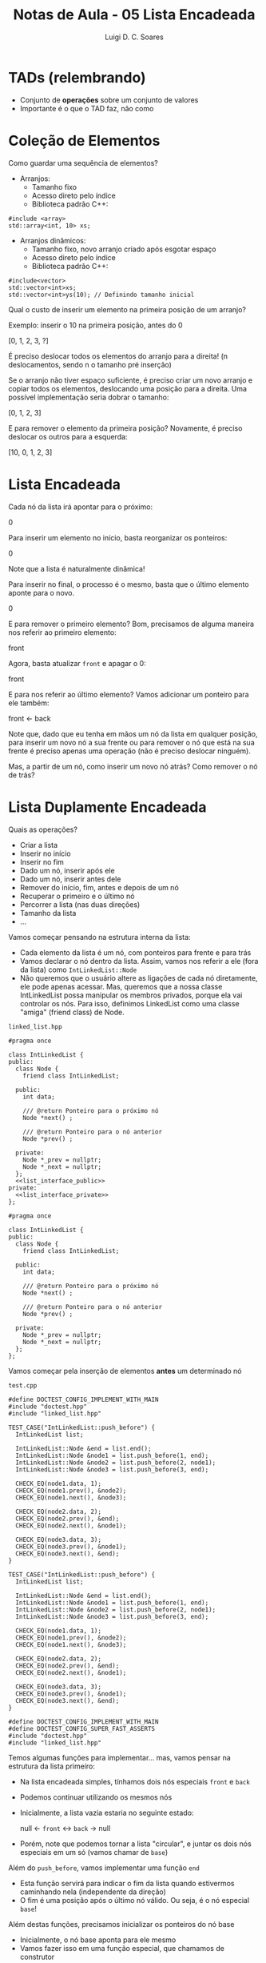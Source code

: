 #+title: Notas de Aula - 05 Lista Encadeada
#+author: Luigi D. C. Soares
#+startup: entitiespretty
#+options: toc:nil  num:nil
#+property: header-args :main no
* TADs (relembrando)

- Conjunto de *operações* sobre um conjunto de valores
- Importante é o que o TAD faz, não como

* Coleção de Elementos

Como guardar uma sequência de elementos?

- Arranjos:
  - Tamanho fixo
  - Acesso direto pelo índice
  - Biblioteca padrão C++:

#+begin_src C++ :exports code
#include <array>
std::array<int, 10> xs;
#+end_src

- Arranjos dinâmicos:
  - Tamanho fixo, novo arranjo criado após esgotar espaço
  - Acesso direto pelo índice
  - Biblioteca padrão C++:
  
#+begin_src C++ :exports code
#include<vector>
std::vector<int>xs;
std::vector<int>ys(10); // Definindo tamanho inicial
#+end_src

Qual o custo de inserir um elemento na primeira posição de um arranjo?

Exemplo: inserir o 10 na primeira posição, antes do 0

[0, 1, 2, 3, ?] \rarr [10, 0, 1, 2, 3]

É preciso deslocar todos os elementos do arranjo para a direita! (n deslocamentos, sendo n o tamanho pré inserção)

Se o arranjo não tiver espaço suficiente, é preciso criar um novo arranjo e copiar todos os elementos, deslocando uma posição para a direita. Uma possível implementação seria dobrar o tamanho:

[0, 1, 2, 3] \rarr [10, 0, 1, 2, 3, ?, ?, ?]

E para remover o elemento da primeira posição? Novamente, é preciso deslocar os outros para a esquerda:

[10, 0, 1, 2, 3] \rarr [0, 1, 2, 3, ?, ?, ?, ?]

* Lista Encadeada

Cada nó da lista irá apontar para o próximo:

0 \rarr 1 \rarr 2 \rarr 3

Para inserir um elemento no início, basta reorganizar os ponteiros:

0 \rarr 10 \rarr 1 \rarr 2 \rarr 3

Note que a lista é naturalmente dinâmica!

Para inserir no final, o processo é o mesmo, basta que o último elemento aponte para o novo.

0 \rarr 1 \rarr 2 \rarr 3 \rarr 10

E para remover o primeiro elemento? Bom, precisamos de alguma maneira nos referir ao primeiro elemento:

front \rarr 0 \rarr 1 \rarr 2 \rarr 3

Agora, basta atualizar ~front~ e apagar o 0:

front \rarr 1 \rarr 2 \rarr 3

E para nos referir ao último elemento? Vamos adicionar um ponteiro para ele também:

front \rarr 0 \rarr 1 \rarr 2 \rarr 3 \larr back

Note que, dado que eu tenha em mãos um nó da lista em qualquer posição, para inserir um novo nó a sua frente ou para remover o nó que está na sua frente é preciso apenas uma operação (não é preciso deslocar ninguém).

Mas, a partir de um nó, como inserir um novo nó atrás? Como remover o nó de trás?

* Lista Duplamente Encadeada

Quais as operações?
- Criar a lista
- Inserir no início
- Inserir no fim
- Dado um nó, inserir após ele
- Dado um nó, inserir antes dele
- Remover do início, fim, antes e depois de um nó
- Recuperar o primeiro e o último nó
- Percorrer a lista (nas duas direções)
- Tamanho da lista
- ...

Vamos começar pensando na estrutura interna da lista:
- Cada elemento da lista é um nó, com ponteiros para frente e para trás
- Vamos declarar o nó dentro da lista. Assim, vamos nos referir a ele (fora da lista) como ~IntLinkedList::Node~
- Não queremos que o usuário altere as ligações de cada nó diretamente, ele pode apenas acessar. Mas, queremos que a nossa classe IntLinkedList possa manipular os membros privados, porque ela vai controlar os nós. Para isso, definimos LinkedList como uma classe "amiga" (friend class) de Node.

=linked_list.hpp=

#+begin_src C++ :exports none :tangle include/linked_list.hpp :noweb yes
#pragma once

class IntLinkedList {
public:
  class Node {
    friend class IntLinkedList;
    
  public:
    int data;

    /// @return Ponteiro para o próximo nó
    Node *next() ;
    
    /// @return Ponteiro para o nó anterior
    Node *prev() ;
    
  private:
    Node *_prev = nullptr;
    Node *_next = nullptr;
  };
  <<list_interface_public>>
private:
  <<list_interface_private>>
};
#+end_src

#+begin_src C++ :exports code 
#pragma once

class IntLinkedList {
public:
  class Node {
    friend class IntLinkedList;
    
  public:
    int data;

    /// @return Ponteiro para o próximo nó
    Node *next() ;
    
    /// @return Ponteiro para o nó anterior
    Node *prev() ;
    
  private:
    Node *_prev = nullptr;
    Node *_next = nullptr;
  };
};
#+end_src

Vamos começar pela inserção de elementos *antes* um determinado nó

=test.cpp=

#+begin_src C++ :exports code
#define DOCTEST_CONFIG_IMPLEMENT_WITH_MAIN
#include "doctest.hpp"
#include "linked_list.hpp"

TEST_CASE("IntLinkedList::push_before") {
  IntLinkedList list;
  
  IntLinkedList::Node &end = list.end();
  IntLinkedList::Node &node1 = list.push_before(1, end);
  IntLinkedList::Node &node2 = list.push_before(2, node1);
  IntLinkedList::Node &node3 = list.push_before(3, end);

  CHECK_EQ(node1.data, 1);
  CHECK_EQ(node1.prev(), &node2);
  CHECK_EQ(node1.next(), &node3);

  CHECK_EQ(node2.data, 2);
  CHECK_EQ(node2.prev(), &end);
  CHECK_EQ(node2.next(), &node1);

  CHECK_EQ(node3.data, 3);
  CHECK_EQ(node3.prev(), &node1);
  CHECK_EQ(node3.next(), &end);
}
#+end_src

#+begin_src C++ :exports none :noweb-ref test_push_before_ref
TEST_CASE("IntLinkedList::push_before") {
  IntLinkedList list;
  
  IntLinkedList::Node &end = list.end();
  IntLinkedList::Node &node1 = list.push_before(1, end);
  IntLinkedList::Node &node2 = list.push_before(2, node1);
  IntLinkedList::Node &node3 = list.push_before(3, end);

  CHECK_EQ(node1.data, 1);
  CHECK_EQ(node1.prev(), &node2);
  CHECK_EQ(node1.next(), &node3);

  CHECK_EQ(node2.data, 2);
  CHECK_EQ(node2.prev(), &end);
  CHECK_EQ(node2.next(), &node1);

  CHECK_EQ(node3.data, 3);
  CHECK_EQ(node3.prev(), &node1);
  CHECK_EQ(node3.next(), &end);
}
#+end_src

#+begin_src C++ :exports none :noweb-ref test_header_v1_ref
#define DOCTEST_CONFIG_IMPLEMENT_WITH_MAIN
#define DOCTEST_CONFIG_SUPER_FAST_ASSERTS
#include "doctest.hpp"
#include "linked_list.hpp"
#+end_src

Temos algumas funções para implementar... mas, vamos pensar na estrutura da lista primeiro:
- Na lista encadeada simples, tínhamos dois nós especiais ~front~ e ~back~
- Podemos continuar utilizando os mesmos nós
- Inicialmente, a lista vazia estaria no seguinte estado:

  null \larr ~front~ \harr ~back~ \rarr null

- Porém, note que podemos tornar a lista "circular", e juntar os dois nós especiais em um só (vamos chamar de ~base~)
  
Além do ~push_before~, vamos implementar uma função ~end~
- Esta função servirá para indicar o fim da lista quando estivermos caminhando nela (independente da direção)
- O fim é uma posição após o último nó válido. Ou seja, é o nó especial ~base~!

Além destas funções, precisamos inicializar os ponteiros do nó base
- Inicialmente, o nó base aponta para ele mesmo
- Vamos fazer isso em uma função especial, que chamamos de construtor

=linked_list.hpp=

#+begin_src C++ :exports none :noweb-ref list_interface_public
/// @brief Inicializa a lista encadeada
IntLinkedList();

/// @return Nó que corresponde ao final da lista
Node &end();

/// @brief Insere um elemento antes de um determinado nó.
///
/// @param data   Elemento a ser inserido na lista.
/// @param before Nó de referência para a inserção.
/// @return O novo nó armazenando @p data
Node &push_before(int data, Node &before);
#+end_src

#+begin_src C++ :exports none :noweb-ref list_interface_private
Node _base;
#+end_src

#+begin_src C++ :exports code :noweb yes
class IntLinkedList {
public:
  // ...
  
  /// @brief Inicializa a lista encadeada
  IntLinkedList();

  /// @return Nó que corresponde ao final da lista
  Node &end();

  /// @brief Insere um elemento antes de um determinado nó.
  ///
  /// @param data   Elemento a ser inserido na lista.
  /// @param before Nó de referência para a inserção.
  /// @return O novo nó armazenando @p data
  Node &push_before(int data, Node &before);
  
private:
  Node _base;
};
#+end_src

=linked_list.cpp=

#+begin_src C++ :exports code :tangle src/linked_list.cpp
#include "linked_list.hpp"

IntLinkedList::Node *IntLinkedList::Node::prev() {
  return _prev;
}

IntLinkedList::Node *IntLinkedList::Node::next() {
  return _next;
}

IntLinkedList::IntLinkedList() {
  _base._next = &_base;
  _base._prev = &_base;
}

IntLinkedList::Node &IntLinkedList::end() {
  return _base;
}

IntLinkedList::Node &IntLinkedList::push_before(int data, Node &before) {
  Node *node = new Node;
  node->data = data;

  node->_prev = before._prev;
  node->_next = &before;

  before._prev->_next = node;
  before._prev = node;

  return *node;
}
#+end_src

#+begin_src C++ :exports none :noweb-ref src_header_v1_ref
#include "linked_list.hpp"
#+end_src

#+begin_src C++ :exports none :noweb-ref src_ref
IntLinkedList::Node *IntLinkedList::Node::prev() {
  return _prev;
}

IntLinkedList::Node *IntLinkedList::Node::next() {
  return _next;
}

IntLinkedList::IntLinkedList() {
  _base._next = &_base;
  _base._prev = &_base;
}

IntLinkedList::Node &IntLinkedList::end() {
  return _base;
}

IntLinkedList::Node &IntLinkedList::push_before(int data, Node &before) {
  Node *node = new Node;
  node->data = data;

  node->_prev = before._prev;
  node->_next = &before;

  before._prev->_next = node;
  before._prev = node;

  return *node;
}
#+end_src

Resultado do caso de teste, após a implementação:

#+begin_src C++ :exports results :noweb yes :flags -std=c++17 -I ../ -I include src/linked_list.cpp :results scalar
<<test_header_v1_ref>>
<<test_push_before_ref>>
#+end_src

#+RESULTS:
: [doctest] doctest version is "2.4.11"
: [doctest] run with "--help" for options
: ===============================================================================
: [doctest] test cases: 1 | 1 passed | 0 failed | 0 skipped
: [doctest] assertions: 9 | 9 passed | 0 failed |
: [doctest] Status: SUCCESS!

Agora, vamos passar para a inserção *após* um determinado nó

#+begin_src C++ :exports code :noweb-ref test_push_after_ref
TEST_CASE("IntLinkedList::push_after") {
  IntLinkedList list;

  IntLinkedList::Node &front = list.front();
  IntLinkedList::Node &node1 = list.push_after(1, front);
  IntLinkedList::Node &node2 = list.push_after(2, node1);
  IntLinkedList::Node &node3 = list.push_after(3, front);

  CHECK_EQ(node1.data, 1);
  CHECK_EQ(node1.prev(), &node3);
  CHECK_EQ(node1.next(), &node2);

  CHECK_EQ(node2.data, 2);
  CHECK_EQ(node2.prev(), &node1);
  CHECK_EQ(node2.next(), &list.end());

  CHECK_EQ(node3.data, 3);
  CHECK_EQ(node3.prev(), &list.end());
  CHECK_EQ(node3.next(), &node1);
}
#+end_src

Precisaremos implementar a função ~front~, que retorna o primeiro nó válido (diferente de ~end~, que retorna um nó "inválido"), e, claro, a função ~push_after~ (bem parecida com ~push_before~):

=linked_list.hpp=

#+begin_src C++ :exports none :noweb-ref list_interface_public
/// @return Nó que corresponde ao início da lista (primeiro elemento)
Node &front();

/// @brief Insere um elemento após um determinado nó.
///
/// @param data   Elemento a ser inserido na lista.
/// @param before Nó de referência para a inserção.
/// @return O novo nó armazenando @p data
Node &push_after(int data, Node &before);
#+end_src

#+begin_src C++ :exports code :noweb yes
class IntLinkedList {
public:
  // ...
  
  /// @return Nó que corresponde ao início da lista (primeiro elemento)
  Node &front();

  /// @brief Insere um elemento após um determinado nó.
  ///
  /// @param data   Elemento a ser inserido na lista.
  /// @param before Nó de referência para a inserção.
  /// @return O novo nó armazenando @p data
  Node &push_after(int data, Node &before);
  
  // ...
};
#+end_src

=linked_list.cpp=

#+begin_src C++ :exports code :noweb-ref src_ref :tangle src/linked_list.cpp
IntLinkedList::Node &IntLinkedList::front() {
  return *_base._prev;
}

IntLinkedList::Node &IntLinkedList::push_after(int data, Node &after) {
  Node *node = new Node;
  node->data = data;
  
  node->_prev = &after;
  node->_next = after._next;

  after._next->_prev = node;
  after._next = node;

  return *node;
}
#+end_src

#+begin_src C++ :exports results :noweb yes :flags -std=c++17 -I ../ -I include src/linked_list.cpp :results scalar
<<test_header_v1_ref>>
<<test_push_before_ref>>
<<test_push_after_ref>>
#+end_src

#+RESULTS:
: [doctest] doctest version is "2.4.11"
: [doctest] run with "--help" for options
: ===============================================================================
: [doctest] test cases:  2 |  2 passed | 0 failed | 0 skipped
: [doctest] assertions: 18 | 18 passed | 0 failed |
: [doctest] Status: SUCCESS!

E a inserção no início?

#+begin_src C++ :exports code :noweb-ref test_push_front_ref
TEST_CASE("IntLinkedList::push_front") {
  IntLinkedList list;

  IntLinkedList::Node &node1 = list.push_front(1);
  IntLinkedList::Node &node2 = list.push_front(2);
  IntLinkedList::Node &node3 = list.push_front(3);

  CHECK_EQ(node1.data, 1);
  CHECK_EQ(node1.prev(), &node2);
  CHECK_EQ(node1.next(), &list.end());

  CHECK_EQ(node2.data, 2);
  CHECK_EQ(node2.prev(), &node3);
  CHECK_EQ(node2.next(), &node1);

  CHECK_EQ(node3.data, 3);
  CHECK_EQ(node3.prev(), &list.end());
  CHECK_EQ(node3.next(), &node2);
}
#+end_src

=linked_list.hpp=

#+begin_src C++ :exports none :noweb-ref list_interface_public
/// @brief Insere um elemento no início da lista.
///
/// @param data   Elemento a ser inserido.
/// @return O novo nó armazenando @p data
Node &push_front(int data);
#+end_src

#+begin_src C++ :exports code :noweb yes
class IntLinkedList {
public:
  // ...
  
  /// @brief Insere um elemento no início da lista.
  ///
  /// @param data   Elemento a ser inserido.
  /// @return O novo nó armazenando @p data
  Node &push_front(int data);
  
  // ...
};
#+end_src

=linked_list.cpp=

#+begin_src C++ :exports code :noweb-ref src_ref :tangle src/linked_list.cpp
IntLinkedList::Node &IntLinkedList::push_front(int data) {
  return push_after(data, _base);
}
#+end_src

#+begin_src C++ :exports results :noweb yes :flags -std=c++17 -I ../ -I include src/linked_list.cpp :results scalar
<<test_header_v1_ref>>
<<test_push_before_ref>>
<<test_push_after_ref>>
<<test_push_front_ref>>
#+end_src

#+RESULTS:
: [doctest] doctest version is "2.4.11"
: [doctest] run with "--help" for options
: ===============================================================================
: [doctest] test cases:  3 |  3 passed | 0 failed | 0 skipped
: [doctest] assertions: 27 | 27 passed | 0 failed |
: [doctest] Status: SUCCESS!

A inserção no final segue a mesma ideia:

#+begin_src C++ :exports code :noweb-ref test_push_back_ref
TEST_CASE("IntLinkedList::push_back") {
  IntLinkedList list;

  IntLinkedList::Node &node1 = list.push_back(1);
  IntLinkedList::Node &node2 = list.push_back(2);
  IntLinkedList::Node &node3 = list.push_back(3);

  CHECK_EQ(node1.data, 1);
  CHECK_EQ(node1.prev(), &list.end());
  CHECK_EQ(node1.next(), &node2);

  CHECK_EQ(node2.data, 2);
  CHECK_EQ(node2.prev(), &node1);
  CHECK_EQ(node2.next(), &node3);
  
  CHECK_EQ(node3.data, 3);
  CHECK_EQ(node3.prev(), &node2);
  CHECK_EQ(node3.next(), &list.end());
}
#+end_src

=linked_list.hpp=

#+begin_src C++ :exports none :noweb-ref list_interface_public
/// @brief Insere um elemento no final da lista.
///
/// @param data   Elemento a ser inserido.
/// @return O novo nó armazenando @p data
Node &push_back(int data);
#+end_src

#+begin_src C++ :exports code :noweb yes
class IntLinkedList { 
public:
  // ...
  
  /// @brief Insere um elemento no final da lista.
  ///
  /// @param data   Elemento a ser inserido.
  /// @return O novo nó armazenando @p data
  Node &push_back(int data);
  
  // ...
};
#+end_src

=linked_list.cpp=

#+begin_src C++ :exports code :noweb-ref src_ref :tangle src/linked_list.cpp
IntLinkedList::Node &IntLinkedList::push_back(int data) {
  return push_before(data, _base);
}
#+end_src

#+begin_src C++ :exports results :noweb yes :flags -std=c++17 -I ../ -I include src/linked_list.cpp :results scalar
<<test_header_v1_ref>>
<<test_push_before_ref>>
<<test_push_after_ref>>
<<test_push_front_ref>>
<<test_push_back_ref>>
#+end_src

#+RESULTS:
: [doctest] doctest version is "2.4.11"
: [doctest] run with "--help" for options
: ===============================================================================
: [doctest] test cases:  4 |  4 passed | 0 failed | 0 skipped
: [doctest] assertions: 36 | 36 passed | 0 failed |
: [doctest] Status: SUCCESS!

Até o momento, temos as seguintes operações:

- Inserir antes de um determinado nó (~push_before~)
- Inserir após um determinado nó (~push_after~)
- Inserir no início (~push_front~)
- Inserir no final (~push_back~)
- Indicador do fim da lista (~end~)
- Recuperar o primeiro nó da lista (~front~)
  
Precisamos também ser capazes de acessar o último nó da lista, para percorrê-la na direção reversa (vamos pular qualquer teste, a função é muito simples...):

=linked_list.hpp=

#+begin_src C++ :exports none :noweb-ref list_interface_public
/// @return Nó que corresponde ao último elemento da lista
///         (ou primeiro, no sentido reverso)
Node &back();
#+end_src

#+begin_src C++ :exports code :noweb yes
class IntLinkedList {
public:
  // ...
  
  /// @return Nó que corresponde ao último elemento da lista
  ///         (ou primeiro, no sentido reverso)
  Node &back();
  
  // ...
};
#+end_src

=linked_list.cpp=

#+begin_src C++ :exports code :noweb-ref src_ref :tangle src/linked_list.cpp
IntLinkedList::Node &IntLinkedList::back() {
  return *_base._next;
}
#+end_src

Será que conseguimos copiar dados de um nó para outro?
- O que deveria acontecer com os dados, ao atribuir um nó a outro? (exemplo, para fazer a troca de dois nós)
- O que deveria acontecer com os ponteiros?

#+begin_src C++ :exports code :noweb-ref test_assign_ref
TEST_CASE("IntLinkedList::Node => Copiando um nó para outro") {
  IntLinkedList list;

  IntLinkedList::Node &node1 = list.push_back(1);
  IntLinkedList::Node &node2 = list.push_back(2);

  REQUIRE_EQ(node1.data, 1);
  REQUIRE_EQ(node1.prev(), &list.end());
  REQUIRE_EQ(node1.next(), &node2);

  REQUIRE_EQ(node2.data, 2);
  REQUIRE_EQ(node2.prev(), &node1);
  REQUIRE_EQ(node2.next(), &list.end());
  
  node1 = node2;

  CHECK_EQ(node1.data, 2);
  CHECK_EQ(node1.prev(), &list.end());
  CHECK_EQ(node1.next(), &node2);

  CHECK_EQ(node2.data, 2);
  CHECK_EQ(node2.prev(), &node1);
  CHECK_EQ(node2.next(), &list.end());
}
#+end_src

#+begin_src C++ :exports results :noweb yes :flags -std=c++17 -I ../ -I include src/linked_list.cpp :results scalar
<<test_header_v1_ref>>
<<test_push_before_ref>>
<<test_push_after_ref>>
<<test_push_front_ref>>
<<test_push_back_ref>>
<<test_assign_ref>>
#+end_src

#+RESULTS:
#+begin_example
[doctest] doctest version is "2.4.11"
[doctest] run with "--help" for options
===============================================================================
/tmp/babel-leVvwe/C-src-g9eIwX.cpp:94:
TEST CASE:  IntLinkedList::Node => Copiando um nó para outro

/tmp/babel-leVvwe/C-src-g9eIwX.cpp:111: ERROR: CHECK_EQ( node1.prev(), &list.end() ) is NOT correct!
  values: CHECK_EQ( 0x219a9e0, 0x7ffc56b57870 )

/tmp/babel-leVvwe/C-src-g9eIwX.cpp:112: ERROR: CHECK_EQ( node1.next(), &node2 ) is NOT correct!
  values: CHECK_EQ( 0x7ffc56b57870, 0x219aa00 )

===============================================================================
[doctest] test cases:  5 |  4 passed | 1 failed | 0 skipped
[doctest] assertions: 48 | 46 passed | 2 failed |
[doctest] Status: FAILURE!
#+end_example

O que aconteceu? Como ficou a lista?
- Inicialmente, a lista era:
  
#+begin_example
⬐ base ⬎
1   ↔   2
#+end_example

- Após a atribuição: =base \harr 1

#+begin_example
⬐→ base ⬎
1↺   ←   2
#+end_example

Temos que impedir que os ponteiros sejam, também, copiados. Podemos definir um =operador= de atribuição:

=linked_list.hpp=

#+begin_src C++ :exports none :noweb-ref node_interface_public
/// @brief Operador de atribuição, copiando apenas o dado.
Node &operator=(Node const &rhs);
#+end_src

#+begin_src C++ :exports none :tangle include/linked_list_v2.hpp :noweb yes
#pragma once

class IntLinkedList {
public:
  class Node {
    friend class IntLinkedList;
    
  public:
    int data;

    /// @return Ponteiro para o próximo nó
    Node *next() ;
    
    /// @return Ponteiro para o nó anterior
    Node *prev() ;
    
    <<node_interface_public>>
    
  private:
    Node *_prev = nullptr;
    Node *_next = nullptr;
  };
  <<list_interface_public>>
private:
  <<list_interface_private>>
};
#+end_src

#+begin_src C++ :exports code :noweb yes
class IntLinkedList {
public:
  class Node {
    friend class IntLinkedList;
    
  public:
    // ...

    /// @brief Operador de atribuição, copiando apenas o dado.
    Node &operator=(Node const &rhs);
    
  private:
    Node *_prev = nullptr;
    Node *_next = nullptr;
  };
  
  // ...
};
#+end_src

=linked_list.cpp=

#+begin_src C++ :exports code :noweb-ref src_ref
IntLinkedList::Node &IntLinkedList::Node::operator=(Node const &rhs) {
  data = rhs.data;
  return *this; // Ponteiro para o objeto atual (lado esquerdo da atribuição)
}
#+end_src

#+begin_src C++ :exports none :noweb yes :tangle src/linked_list_v2.cpp
#include "linked_list_v2.hpp"

<<src_ref>>
#+end_src

#+begin_src C++ :flags -std=c++17 -I ../ -I include/ src/linked_list_v2.cpp :exports results :noweb yes :results scalar
#define DOCTEST_CONFIG_IMPLEMENT_WITH_MAIN
#define DOCTEST_CONFIG_SUPER_FAST_ASSERTS
#include "doctest.hpp"
#include "linked_list_v2.hpp"

<<test_push_before_ref>>
<<test_push_after_ref>>
<<test_push_front_ref>>
<<test_push_back_ref>>
<<test_assign_ref>>
#+end_src

#+RESULTS:
: [doctest] doctest version is "2.4.11"
: [doctest] run with "--help" for options
: ===============================================================================
: [doctest] test cases:  5 |  5 passed | 0 failed | 0 skipped
: [doctest] assertions: 48 | 48 passed | 0 failed |
: [doctest] Status: SUCCESS!

E as operações de remoção? Dado um nó, como removê-lo?

#+begin_example
⬐    base    ⬎
0 ↔ 1 ↔ 2 ↔ 3
#+end_example

Exemplo: remover o 2

Basta rearranjar os links entre o nó anterior e o posterior e liberar o nó que será removido:

#+begin_example
⬐  base ⬎
0 ↔ 1 ↔ 3
#+end_example

*Tente implementar!*

* (Breve) Discussão: Vetor vs Lista

- Em teoria, analisando cada estrutura:
  - Vetores são eficiente em relação a acesso a elementos (por índice)
  - Mas, são ineficientes para operações de inserção/remoção em posições aleatórias (especialmente na primeira posição)
  - Listas são ineficientes para acessos a nós aleatórios (precisa percorrer)
  - Mas, são eficientes para operações de inserção/remoção (dado que você já tem o nó de referência)

- Na prática, levando em consideração quesitos como hardware:
  - Vimos que o funcionamento da memória cache segue o princípio de localidade espacial
  - Vetores se beneficiam bastante deste princípio, já que são alocados de forma contígua na memória
  - Listas não se beneficiam deste princípio
  - Em muitos casos (poucos elementos ou elementos de tipo não muito custosos), vetores serão melhores que listas
  - Ainda assim, há casos (como inserção no início) em que listas se sobressaem
  - Na dúvida, opte por vetores (ou comece com vetores, e troque se necessário)
